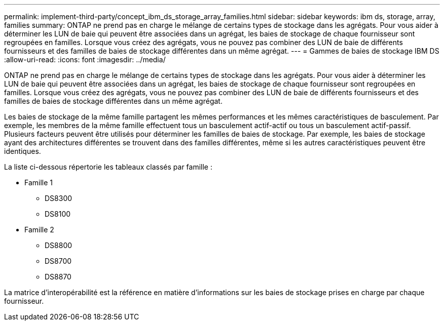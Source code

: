---
permalink: implement-third-party/concept_ibm_ds_storage_array_families.html 
sidebar: sidebar 
keywords: ibm ds, storage, array, families 
summary: ONTAP ne prend pas en charge le mélange de certains types de stockage dans les agrégats. Pour vous aider à déterminer les LUN de baie qui peuvent être associées dans un agrégat, les baies de stockage de chaque fournisseur sont regroupées en familles. Lorsque vous créez des agrégats, vous ne pouvez pas combiner des LUN de baie de différents fournisseurs et des familles de baies de stockage différentes dans un même agrégat. 
---
= Gammes de baies de stockage IBM DS
:allow-uri-read: 
:icons: font
:imagesdir: ../media/


[role="lead"]
ONTAP ne prend pas en charge le mélange de certains types de stockage dans les agrégats. Pour vous aider à déterminer les LUN de baie qui peuvent être associées dans un agrégat, les baies de stockage de chaque fournisseur sont regroupées en familles. Lorsque vous créez des agrégats, vous ne pouvez pas combiner des LUN de baie de différents fournisseurs et des familles de baies de stockage différentes dans un même agrégat.

Les baies de stockage de la même famille partagent les mêmes performances et les mêmes caractéristiques de basculement. Par exemple, les membres de la même famille effectuent tous un basculement actif-actif ou tous un basculement actif-passif. Plusieurs facteurs peuvent être utilisés pour déterminer les familles de baies de stockage. Par exemple, les baies de stockage ayant des architectures différentes se trouvent dans des familles différentes, même si les autres caractéristiques peuvent être identiques.

La liste ci-dessous répertorie les tableaux classés par famille :

* Famille 1
+
** DS8300
** DS8100


* Famille 2
+
** DS8800
** DS8700
** DS8870




La matrice d'interopérabilité est la référence en matière d'informations sur les baies de stockage prises en charge par chaque fournisseur.
